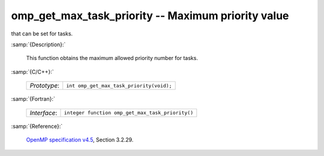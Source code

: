 ..
  Copyright 1988-2022 Free Software Foundation, Inc.
  This is part of the GCC manual.
  For copying conditions, see the GPL license file

.. _omp_get_max_task_priority:

omp_get_max_task_priority -- Maximum priority value
***************************************************

that can be set for tasks.

:samp:`{Description}:`

  This function obtains the maximum allowed priority number for tasks.

:samp:`{C/C++}:`

  .. list-table::

     * - *Prototype*:
       - ``int omp_get_max_task_priority(void);``

:samp:`{Fortran}:`

  .. list-table::

     * - *Interface*:
       - ``integer function omp_get_max_task_priority()``

:samp:`{Reference}:`

  `OpenMP specification v4.5 <https://www.openmp.org>`_, Section 3.2.29.
